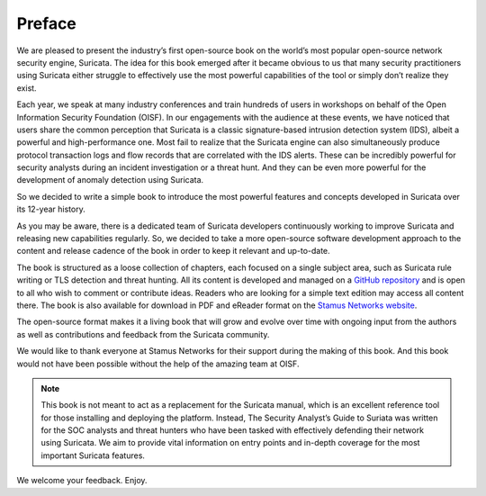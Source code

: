 Preface
=======

We are pleased to present the industry’s first open-source book on the world’s most popular open-source network security engine, Suricata. The idea for this book emerged after it became obvious to us that many security practitioners using Suricata either struggle to effectively use the most powerful capabilities of the tool or simply don’t realize they exist. 

Each year, we speak at many industry conferences and train hundreds of users in workshops on behalf of the Open Information Security Foundation (OISF). In our engagements with the audience at these events, we have noticed that users share the common perception that Suricata is a classic signature-based intrusion detection system (IDS), albeit a powerful and high-performance one. Most fail to realize that the Suricata engine can also simultaneously produce protocol transaction logs and flow records that are correlated with the IDS alerts. These can be incredibly powerful for security analysts during an incident investigation or a threat hunt. And they can be even more powerful for the development of anomaly detection using Suricata.

So we decided to write a simple book to introduce the most powerful features and concepts developed in Suricata over its 12-year history. 

As you may be aware, there is a dedicated team of Suricata developers continuously working to improve Suricata and releasing new capabilities regularly. So, we decided to take a more open-source software development approach to the content and release cadence of the book in order to keep it relevant and up-to-date. 

The book is structured as a loose collection of chapters, each focused on a single subject area, such as Suricata rule writing or TLS detection and threat hunting. All its content is developed and managed on a `GitHub repository <https://github.com/StamusNetworks/suricata-4-analysts>`_ and is open to all who wish to comment or contribute ideas. Readers who are looking for a simple text edition may access all content there. The book is also available for download in PDF and eReader format on the `Stamus Networks website <https://www.stamus-networks.com/suricata-4-analysts>`_.

The open-source format makes it a living book that will grow and evolve over time with ongoing input from the authors as well as contributions and feedback from the Suricata community. 

We would like to thank everyone at Stamus Networks for their support during the making of this book. And this book would not have been possible without the help of the amazing team at OISF.

.. note::

   This book is not meant to act as a replacement for the Suricata manual, which is an excellent reference tool for those installing and deploying the platform. Instead, The Security Analyst’s Guide to Suriata was written for the SOC analysts and threat hunters who have been tasked with effectively defending their network using Suricata. We aim to provide vital information on entry points and in-depth coverage for the most important Suricata features.

We welcome your feedback. Enjoy.
